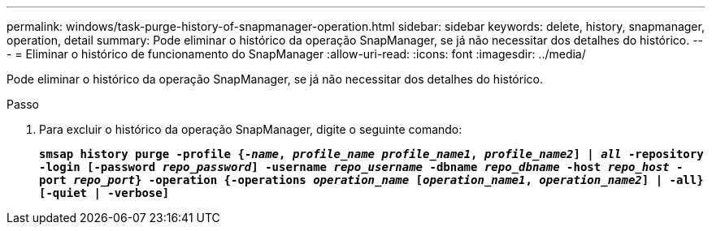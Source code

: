 ---
permalink: windows/task-purge-history-of-snapmanager-operation.html 
sidebar: sidebar 
keywords: delete, history, snapmanager, operation, detail 
summary: Pode eliminar o histórico da operação SnapManager, se já não necessitar dos detalhes do histórico. 
---
= Eliminar o histórico de funcionamento do SnapManager
:allow-uri-read: 
:icons: font
:imagesdir: ../media/


[role="lead"]
Pode eliminar o histórico da operação SnapManager, se já não necessitar dos detalhes do histórico.

.Passo
. Para excluir o histórico da operação SnapManager, digite o seguinte comando:
+
`*smsap history purge -profile {_-name_, _profile_name_ _profile_name1_, _profile_name2_] | _all_ -repository -login [-password _repo_password_] -username _repo_username_ -dbname _repo_dbname_ -host _repo_host_ -port _repo_port_} -operation {-operations _operation_name_ [_operation_name1_, _operation_name2_] | -all} [-quiet | -verbose]*`


